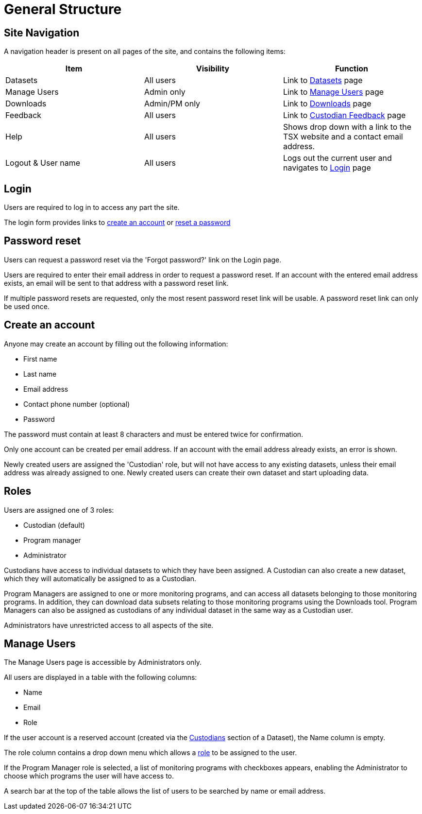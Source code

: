 = General Structure

== Site Navigation

A navigation header is present on all pages of the site, and contains the following items:

[cols="1,1,1"]
|===
| Item | Visibility | Function

| Datasets
| All users
| Link to xref:datasets.adoc[Datasets] page

| Manage Users
| Admin only
| Link to <<Manage Users>> page

| Downloads
| Admin/PM only
| Link to xref:downloads.adoc[Downloads] page

| Feedback
| All users
| Link to xref:custodian_feedback.adoc[Custodian Feedback] page

| Help
| All users
| Shows drop down with a link to the TSX website and a contact email address.

| Logout & User name
| All users
| Logs out the current user and navigates to <<Login>> page
|===


== Login

Users are required to log in to access any part the site.

The login form provides links to <<Create an account,create an account>> or <<Password reset,reset a password>>

== Password reset

Users can request a password reset via the 'Forgot password?' link on the Login page.

Users are required to enter their email address in order to request a password reset. If an account with the entered email address exists, an email will be sent to that address with a password reset link.

If multiple password resets are requested, only the most resent password reset link will be usable. A password reset link can only be used once.

== Create an account

Anyone may create an account by filling out the following information:

 - First name
 - Last name
 - Email address
 - Contact phone number (optional)
 - Password

The password must contain at least 8 characters and must be entered twice for confirmation.

Only one account can be created per email address. If an account with the email address already exists, an error is shown.

Newly created users are assigned the 'Custodian' role, but will not have access to any existing datasets, unless their email address was already assigned to one. Newly created users can create their own dataset and start uploading data.

== Roles

Users are assigned one of 3 roles:

 - Custodian (default)
 - Program manager
 - Administrator

Custodians have access to individual datasets to which they have been assigned. A Custodian can also create a new dataset, which they will automatically be assigned to as a Custodian.

Program Managers are assigned to one or more monitoring programs, and can access all datasets belonging to those monitoring programs. In addition, they can download data subsets relating to those monitoring programs using the Downloads tool. Program Managers can also be assigned as custodians of any individual dataset in the same way as a Custodian user.

Administrators have unrestricted access to all aspects of the site.

== Manage Users

The Manage Users page is accessible by Administrators only.

All users are displayed in a table with the following columns:

 - Name
 - Email
 - Role

If the user account is a reserved account (created via the xref:datasets.adoc#custodians[Custodians] section of a Dataset), the Name column is empty.

The role column contains a drop down menu which allows a <<Roles,role>> to be assigned to the user.

If the Program Manager role is selected, a list of monitoring programs with checkboxes appears, enabling the Administrator to choose which programs the user will have access to.

A search bar at the top of the table allows the list of users to be searched by name or email address.
